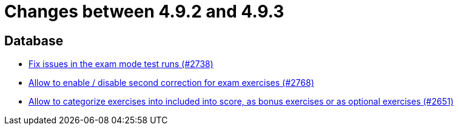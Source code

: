 = Changes between 4.9.2 and 4.9.3

== Database

* link:https://www.github.com/ls1intum/Artemis/commit/1932bb7fe086ad071fb283f5a0eaa4cf7832e454[Fix issues in the exam mode test runs (#2738)]
* link:https://www.github.com/ls1intum/Artemis/commit/38dbb8946a52890933ffbace4d64b722d3d992d1[Allow to enable / disable second correction for exam exercises  (#2768)]
* link:https://www.github.com/ls1intum/Artemis/commit/fef8e41208b355cac16c6b98e6148a157a3b9aca[Allow to categorize exercises into included into score, as bonus exercises or as optional exercises (#2651)]



